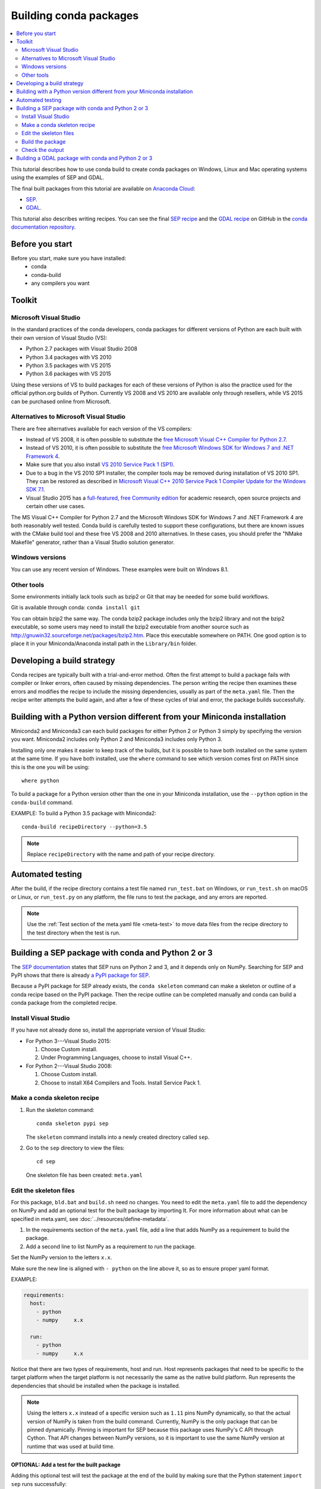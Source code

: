 =======================
Building conda packages
=======================

.. contents::
   :local:
   :depth: 2

This tutorial describes how to use conda build to create conda
packages on Windows, Linux and Mac operating systems using the examples of
SEP and GDAL.

The final built packages from this tutorial are available on
`Anaconda Cloud <https://anaconda.org>`_:

* `SEP <https://anaconda.org/wwarner/sep/files>`_.

* `GDAL <https://anaconda.org/conda-forge/gdal/files>`_.

This tutorial also describes writing recipes. You can see the
final `SEP recipe
<https://github.com/conda-forge/sep-feedstock>`_
and the `GDAL recipe
<https://github.com/conda-forge/gdal-feedstock>`_
on GitHub in the `conda documentation repository
<https://github.com/conda/conda-build/tree/master/docs>`_.


Before you start
================

Before you start, make sure you have installed:
   * conda
   * conda-build
   * any compilers you want


Toolkit
=======

Microsoft Visual Studio
-----------------------

In the standard practices of the conda developers, conda packages
for different versions of Python are each built with their own
version of Visual Studio (VS):

* Python 2.7 packages with Visual Studio 2008
* Python 3.4 packages with VS 2010
* Python 3.5 packages with VS 2015
* Python 3.6 packages with VS 2015

Using these versions of VS to build packages for each of these
versions of Python is also the practice used for the official
python.org builds of Python. Currently VS 2008 and VS 2010 are
available only through resellers, while VS 2015 can be purchased
online from Microsoft.


Alternatives to Microsoft Visual Studio
----------------------------------------

There are free alternatives available for each version of the VS
compilers:

* Instead of VS 2008, it is often possible to substitute the
  `free Microsoft Visual C++ Compiler for Python 2.7
  <https://www.microsoft.com/en-us/download/details.aspx?id=44266>`_.

* Instead of VS 2010, it is often possible to substitute the
  `free Microsoft Windows SDK for Windows 7 and .NET Framework 4
  <https://www.microsoft.com/en-us/download/details.aspx?id=8279>`_.

* Make sure that you also install `VS 2010 Service Pack 1 (SP1)
  <https://www.microsoft.com/en-us/download/details.aspx?id=34677>`_.

* Due to a bug in the VS 2010 SP1 installer, the compiler tools
  may be removed during installation of VS 2010 SP1. They can be
  restored as described in `Microsoft Visual C++ 2010 Service
  Pack 1 Compiler Update for the Windows SDK 7.1
  <https://www.microsoft.com/en-us/download/details.aspx?id=4422>`_.

* Visual Studio 2015 has a `full-featured, free Community edition
  <https://www.visualstudio.com/en-us/products/visual-studio-community-vs.aspx>`_
  for academic research, open source projects and certain other
  use cases.


The MS Visual C++ Compiler for Python 2.7 and the Microsoft
Windows SDK for Windows 7 and .NET Framework 4 are both
reasonably well tested. Conda build is carefully tested to
support these configurations, but there are known issues with the
CMake build tool and these free VS 2008 and 2010 alternatives.
In these cases, you should prefer the "NMake Makefile" generator,
rather than a Visual Studio solution generator.


Windows versions
-----------------

You can use any recent version of Windows. These examples were
built on Windows 8.1.

Other tools
------------

Some environments initially lack tools such as bzip2 or Git
that may be needed for some build workflows.

Git is available through conda: ``conda install git``

You can obtain bzip2 the same way. The conda bzip2 package
includes only the bzip2 library and not the bzip2 executable, so
some users may need to install the bzip2 executable from another
source such as http://gnuwin32.sourceforge.net/packages/bzip2.htm.
Place this executable somewhere on PATH. One good option is to
place it in your Miniconda/Anaconda install path in the
``Library/bin`` folder.


Developing a build strategy
============================

Conda recipes are typically built with a trial-and-error method.
Often the first attempt to build a package fails with compiler
or linker errors, often caused by missing dependencies. The person
writing the recipe then examines these errors and modifies the
recipe to include the missing dependencies, usually as part of the
``meta.yaml`` file. Then the recipe writer attempts the build
again, and after a few of these cycles of trial and error, the
package builds successfully.


Building with a Python version different from your Miniconda installation
==========================================================================

Miniconda2 and Miniconda3 can each build packages for either
Python 2 or Python 3 simply by specifying the version you want.
Miniconda2 includes only Python 2 and Miniconda3 includes only
Python 3.

Installing only one makes it easier to keep track of
the builds, but it is possible to have both installed on the same
system at the same time. If you have both installed, use the
``where`` command to see which version comes first on PATH since
this is the one you will be using::

  where python

To build a package for a Python version other than the one in
your Miniconda installation, use the ``--python`` option in the
``conda-build`` command.

EXAMPLE: To build a Python 3.5 package with Miniconda2::

    conda-build recipeDirectory --python=3.5

.. note::
   Replace ``recipeDirectory`` with the name and path of your
   recipe directory.

Automated testing
==================

After the build, if the recipe directory contains a test file
named ``run_test.bat`` on Windows, or ``run_test.sh`` on macOS or Linux,
or ``run_test.py`` on any platform, the file runs to test the package,
and any errors are reported.

.. note:: 
   Use the :ref:`Test section of the meta.yaml file
   <meta-test>` to move data files from the recipe directory to the
   test directory when the test is run.


Building a SEP package with conda and Python 2 or 3
=====================================================

The `SEP documentation <https://sep.readthedocs.io>`_ states
that SEP runs on Python 2 and 3, and it depends only on NumPy.
Searching for SEP and PyPI shows that there is already `a PyPI
package for SEP <https://pypi.python.org/pypi/sep>`_.

Because a PyPI package for SEP already exists, the
``conda skeleton`` command can make a skeleton or outline of a
conda recipe based on the PyPI package. Then the recipe outline
can be completed manually and conda can build a conda package
from the completed recipe.


Install Visual Studio
----------------------

If you have not already done so, install the appropriate
version of Visual Studio:

* For Python 3---Visual Studio 2015:

  #. Choose Custom install.

  #. Under Programming Languages, choose to install Visual C++.

* For Python 2---Visual Studio 2008:

  #. Choose Custom install.

  #. Choose to install X64 Compilers and Tools. Install Service Pack 1.


Make a conda skeleton recipe
-----------------------------

#. Run the skeleton command::

       conda skeleton pypi sep

   The ``skeleton`` command installs into a newly created
   directory called ``sep``.

#. Go to the ``sep`` directory to view the files::

       cd sep

   One skeleton file has been created: ``meta.yaml``


Edit the skeleton files
------------------------

For this package, ``bld.bat`` and ``build.sh`` need no changes.
You need to edit the ``meta.yaml`` file to add the dependency on
NumPy and add an optional test for the built package by importing
It. For more information about what can be specified in meta.yaml,
see :doc:`../resources/define-metadata`.

#. In the requirements section of the ``meta.yaml`` file, add a
   line that adds NumPy as a requirement to build the package.

#. Add a second line to list NumPy as a requirement to run the
   package.

Set the NumPy version to the letters ``x.x``.

Make sure the new line is aligned with ``- python`` on the
line above it, so as to ensure proper yaml format.

EXAMPLE:

.. code-block:: yaml

    requirements:
      host:
        - python
        - numpy     x.x

      run:
        - python
        - numpy     x.x

Notice that there are two types of requirements, host and run.
Host represents packages that need to be specific to the target
platform when the target platform is not necessarily the same as
the native build platform. Run represents the dependencies that
should be installed when the package is installed.

.. note::
   Using the letters ``x.x`` instead of a specific version
   such as ``1.11`` pins NumPy dynamically, so that the actual
   version of NumPy is taken from the build command. Currently, NumPy
   is the only package that can be pinned dynamically. Pinning is
   important for SEP because this package uses NumPy's C API through
   Cython. That API changes between NumPy versions, so it is
   important to use the same NumPy version at runtime that was used
   at build time.

OPTIONAL: Add a test for the built package
^^^^^^^^^^^^^^^^^^^^^^^^^^^^^^^^^^^^^^^^^^^

Adding this optional test will test the package at the end of the
build by making sure that the Python statement ``import sep``
runs successfully:

#. Add ``- sep``, checking to be sure that the indentation is
   consistent with the rest of the file.

   EXAMPLE:

   .. code-block:: yaml

    test:
      # Python imports
      imports:
        - sep


Build the package
-----------------

Build the package using the recipe you just created::

    conda build


Check the output
----------------

#. Check the output to make sure that the build completed
   successfully. The output contains the location of the final
   package file and a command to upload the package to Anaconda
   Cloud. The output will look something like:

   .. code-block:: yaml

      # Automatic uploading is disabled
      # If you want to upload package(s) to anaconda.org later, type:
      anaconda upload /Users/builder/miniconda3/conda-bld/osx-64/sep-1.0.3-np111py36_0.tar.bz2
      # To have conda build upload to anaconda.org automatically, use
      # $ conda config --set anaconda_upload yes
      anaconda_upload is not set.  Not uploading wheels: []
      ####################################################################################
      Resource usage summary:
      Total time: 0:00:56.4
      CPU usage: sys=0:00:00.7, user=0:00:07.0
      Maximum memory usage observed: 220.1M
      Total disk usage observed (not including envs): 3.9K
      ####################################################################################
      Source and build intermediates have been left in /Users/builder/miniconda3/conda-bld.
      There are currently 437 accumulated.
      To remove them, you can run the ```conda build purge``` command

2. If there are any linker or compiler errors, modify the recipe
   and build again.


Building a GDAL package with conda and Python 2 or 3
====================================================

This procedure describes how to build a package with Python 2 or Python 3.
Follow the instructions for your preferred version.

To begin, install Anaconda or Miniconda and conda build. If you are using a
Windows machine, also use conda to install git and the m2-patch.

``conda install git``

``conda install m2-patch``

Because GDAL includes C and C++, building it on Windows requires Visual Studio.
This procedure describes how to build a package with Python 2 or
Python 3. Follow the instructions for the version that you want
to build with.


To build a GDAL package:

#. Install Visual Studio:

   * For Python 3, install `Visual Studio 2017 <https://docs.microsoft.com/en-us/visualstudio/install/install-visual-studio?view=vs-2017>`_.
     Choose Custom install. Under Programming Languages, select workloads that
     come from Visual Studio so you choose the Desktop Development with C++ and
     Universal Platform C.

   * For Python 2, install `Visual Studio 2008 <http://download.microsoft.com/download/E/8/E/E8EEB394-7F42-4963-A2D8-29559B738298/VS2008ExpressWithSP1ENUX1504728.iso>`_.
     Choose Custom install. Choose to install X64 Compilers and Tools.
     Install Visual Studio 2008 Service Pack 1.

2. Install Git.
   Because the GDAL package sources are retrieved from GitHub
   for the build, you must install Git.

   ``conda install git m2-patch``

3. Get gdal-feedstock. For the purpose of this tutorial,  we will be using a recipe from conda-forge. Conda-forge is a community that builds conda packages. For more information about what they do and how they do it, see https://conda-forge.org/.

   ``git clone https://github.com/conda-forge/gdal-feedstock.git``

4. Install conda build.

   ``conda install conda-build``

5. Once conda build installs, build the gdal-feedstock.

   ``conda build gdal-feedstock``


6. Check the output to make sure the build completed
   successfully. The output also contains the location of the
   final package file and a command to upload the package to
   Cloud. For this package in particular, there should be two
   packages outputted: libgdal and GDAL.


7. In case of any linker or compiler errors, modify the recipe
   and run it again.

Let’s take a better look at what’s happening inside the gdal-feedstock.
In particular, what is happening in the meta.yaml.

The first interesting bit happens under ``source``, it’s the patches
section:
::

  patches:
    # BUILT_AS_DYNAMIC_LIB.
    - patches/windowshdf5.patch  # [win]
    # Use multiple cores on Windows.
    - patches/multiprocessor.patch  # [win]
    # disable 12 bit jpeg on Windows as we aren't using internal jpeg
    - patches/disable_jpeg12.patch  # [win]

This section says that when this package is being built on a Windows
platform, apply the following patch files. Notice that the patch files
are in the `patches` directory of the recipe. These patches will only
be applied to windows since the ``# [win]`` selector is applied to each
of the patch entries. For more about selectors, see
:ref:`preprocess-selectors`.

In the requirements section, notice how there are both a build and
host set of requirements. For this recipe, all the compilers required to
build the package are listed in the build requirements.
Normally, this section will list out packages required to build the package.
GDAL requires CMake on Windows, as well as C compilers.
Notice that the C compilers are pulled into the recipe using the syntax
``{{ compiler('c') }}``. Since conda build 3, conda build defines a jinja2
function ``compiler()`` to specify compiler packages dynamically. So, using
the ``compiler(‘c’)`` function in a conda recipe will pull in the correct
compiler for any build platform. For more information about compilers with
conda build see :doc:`../resources/compiler-tools`.

Also note that the compilers used by conda build can be specified using
a conda_build_config.yaml. For more information about how to do that,
see :ref:`using-your-customized-compiler-package-with-conda-build-3`.

Notice that this package has an ``outputs`` section.
This section is a list of packages to output as a result of building
this package. In this case, the packages libgdal and GDAL will be built.
Similar to a normal recipe, the outputs can have build scripts,
tests scripts and requirements specified.
For more information on how outputs work, see the :ref:`package-outputs`.

Now, let's try to build GDAL against some build matrix.
We will specify building against Python 2.7 and 3.7 using a conda build config.

Add a conda_build_config.yaml file to the directory you are calling
conda build from.
The file should look something like the following:

..  code-block:: python

    python:
       - 2.7
       - 3.7


Now you can build GDAL using conda build with the command

``Conda build gdal-feedstock``

Or explicitly set the location of the conda build variant matrix

``Conda build gdal-feedstock --variant-config-file conda_build_config.yaml``

If you want to know more about build variants and conda_build_config.yaml,
including how to specify a config file and what can go into it, take a look
at :ref:`conda-build-variant-config-files`.

